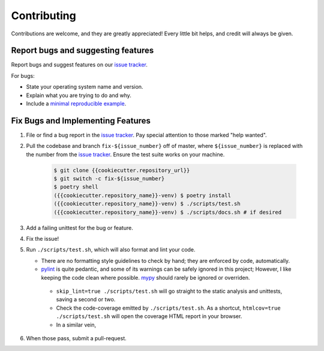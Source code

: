 .. highlight:: shell

============
Contributing
============

Contributions are welcome, and they are greatly appreciated! Every little bit
helps, and credit will always be given.

Report bugs and suggesting features
-----------------------------------

Report bugs and suggest features on our `issue tracker`_.

For bugs:

* State your operating system name and version.
* Explain what you are trying to do and why.
* Include a `minimal reproducible example`_.

.. _`minimal reproducible example`: https://minimalworkingexample.com/

Fix Bugs and Implementing Features
----------------------------------

1. File or find a bug report in the `issue tracker`_. Pay special
   attention to those marked "help wanted".
2. Pull the codebase and branch ``fix-${issue_number}`` off of master,
   where ``${issue_number}`` is replaced with the number from the
   `issue tracker`_. Ensure the test suite works on your machine.

    .. code-block:: console

        $ git clone {{cookiecutter.repository_url}}
        $ git switch -c fix-${issue_number}
        $ poetry shell
        ({{cookiecutter.repository_name}}-venv) $ poetry install
        ({{cookiecutter.repository_name}}-venv) $ ./scripts/test.sh
        ({{cookiecutter.repository_name}}-venv) $ ./scripts/docs.sh # if desired

3. Add a failing unittest for the bug or feature.
4. Fix the issue!
5. Run ``./scripts/test.sh``, which will also format and lint your
   code.

   * There are no formatting style guidelines to check by hand; they
     are enforced by code, automatically.

   * `pylint`_ is quite pedantic, and some of its warnings can be
     safely ignored in this project; However, I like keeping the code
     clean where possible. `mypy`_ should rarely be ignored or overriden.

    * ``skip_lint=true ./scripts/test.sh`` will go straight to the
      static analysis and unittests, saving a second or two.

    * Check the code-coverage emitted by ``./scripts/test.sh``. As a
      shortcut, ``htmlcov=true ./scripts/test.sh`` will open the
      coverage HTML report in your browser.

    * In a similar vein, 

6. When those pass, submit a pull-request.

.. _`pylint`: https://www.pylint.org/
.. _`mypy`: https://mypy.readthedocs.io/en/stable/
.. _`issue tracker`: {{cookiecutter.issue_tracker_url}}
